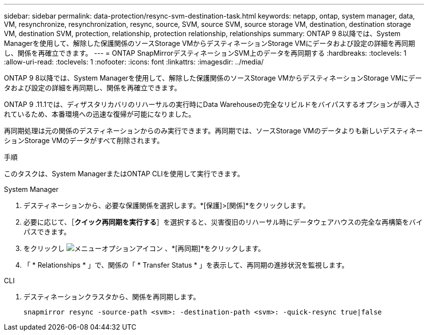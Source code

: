 ---
sidebar: sidebar 
permalink: data-protection/resync-svm-destination-task.html 
keywords: netapp, ontap, system manager, data, VM, resynchronize, resynchronization, resync, source, SVM, source SVM, source storage VM, destination, destination storage VM, destination SVM, protection, relationship, protection relationship, relationships 
summary: ONTAP 9 8以降では、System Managerを使用して、解除した保護関係のソースStorage VMからデスティネーションStorage VMにデータおよび設定の詳細を再同期し、関係を再確立できます。 
---
= ONTAP SnapMirrorデスティネーションSVM上のデータを再同期する
:hardbreaks:
:toclevels: 1
:allow-uri-read: 
:toclevels: 1
:nofooter: 
:icons: font
:linkattrs: 
:imagesdir: ../media/


[role="lead"]
ONTAP 9 8以降では、System Managerを使用して、解除した保護関係のソースStorage VMからデスティネーションStorage VMにデータおよび設定の詳細を再同期し、関係を再確立できます。

ONTAP 9 .11.1では、ディザスタリカバリのリハーサルの実行時にData Warehouseの完全なリビルドをバイパスするオプションが導入されているため、本番環境への迅速な復帰が可能になりました。

再同期処理は元の関係のデスティネーションからのみ実行できます。再同期では、ソースStorage VMのデータよりも新しいデスティネーションStorage VMのデータがすべて削除されます。

.手順
このタスクは、System ManagerまたはONTAP CLIを使用して実行できます。

[role="tabbed-block"]
====
.System Manager
--
. デスティネーションから、必要な保護関係を選択します。*[保護]>[関係]*をクリックします。
. 必要に応じて、［*クイック再同期を実行する*］を選択すると、災害復旧のリハーサル時にデータウェアハウスの完全な再構築をバイパスできます。
. をクリックし image:icon_kabob.gif["メニューオプションアイコン"] 、*[再同期]*をクリックします。
. 「 * Relationships * 」で、関係の「 * Transfer Status * 」を表示して、再同期の進捗状況を監視します。


--
.CLI
--
. デスティネーションクラスタから、関係を再同期します。
+
[source, cli]
----
snapmirror resync -source-path <svm>: -destination-path <svm>: -quick-resync true|false
----


--
====